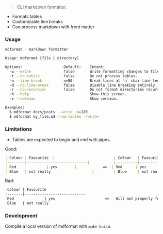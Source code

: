 #+BEGIN_QUOTE
CLI markdown formatter.
#+END_QUOTE

- Formats tables
- Customizable line breaks
- Can process markdown with front matter

*** Usage

#+BEGIN_SRC sh
mdformat - markdown formatter

Usage: mdformat [file | directory]

Options:                   Default:    Intent:
  -w --write               false       Write formatting changes to files.
  -t --no-tables           false       Do not process tables.
  -n --line-break          n=80        Break lines at `n` char line length.
  -d --no-line-break       false       Disable line breaking entirely.
  -r --no-recursion        false       Do not format directories recursively.
  -h --help                            Show this screen.
  -v --version                         Show version.

Examples:
  $ mdformat docs/posts --write -n=120
  $ mdformat my_file.md --no-tables --write
#+END_SRC

*** Limitations

- Tables are expected to begin and end with pipes.

Good:

#+BEGIN_SRC markdown
| Colour | Favourite  |                           | Colour   | Favourite                    |
|--------|----------------------------|           |----------|------------------------------|
| Red              | yes        |            =>  | Red      | yes                          |
| Blue   | not really                   |         | Blue     | not really                   |

#+END_SRC

Bad:

#+BEGIN_SRC markdown
 Colour | Favourite
--------|----------------------------
 Red              | yes                       =>   Will not properly format.
 Blue   | not really
#+END_SRC

*** Development
Compile a local version of mdformat with ~make build~.
